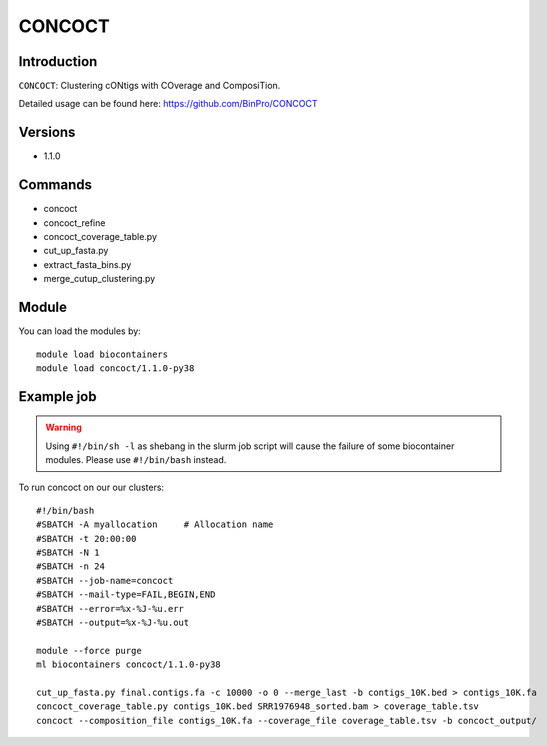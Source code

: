 .. _backbone-label:  

CONCOCT
============================== 

Introduction
~~~~~~~
``CONCOCT``: Clustering cONtigs with COverage and ComposiTion. 

Detailed usage can be found here: https://github.com/BinPro/CONCOCT

Versions
~~~~~~~~
- 1.1.0

Commands
~~~~~~
- concoct
- concoct_refine
- concoct_coverage_table.py
- cut_up_fasta.py
- extract_fasta_bins.py
- merge_cutup_clustering.py

Module
~~~~~~~
You can load the modules by::

    module load biocontainers
    module load concoct/1.1.0-py38

Example job
~~~~~~
.. warning::
    Using ``#!/bin/sh -l`` as shebang in the slurm job script will cause the failure of some biocontainer modules. Please use ``#!/bin/bash`` instead.

To run concoct on our our clusters::

    #!/bin/bash
    #SBATCH -A myallocation     # Allocation name 
    #SBATCH -t 20:00:00
    #SBATCH -N 1
    #SBATCH -n 24
    #SBATCH --job-name=concoct
    #SBATCH --mail-type=FAIL,BEGIN,END
    #SBATCH --error=%x-%J-%u.err
    #SBATCH --output=%x-%J-%u.out

    module --force purge
    ml biocontainers concoct/1.1.0-py38

    cut_up_fasta.py final.contigs.fa -c 10000 -o 0 --merge_last -b contigs_10K.bed > contigs_10K.fa
    concoct_coverage_table.py contigs_10K.bed SRR1976948_sorted.bam > coverage_table.tsv
    concoct --composition_file contigs_10K.fa --coverage_file coverage_table.tsv -b concoct_output/
